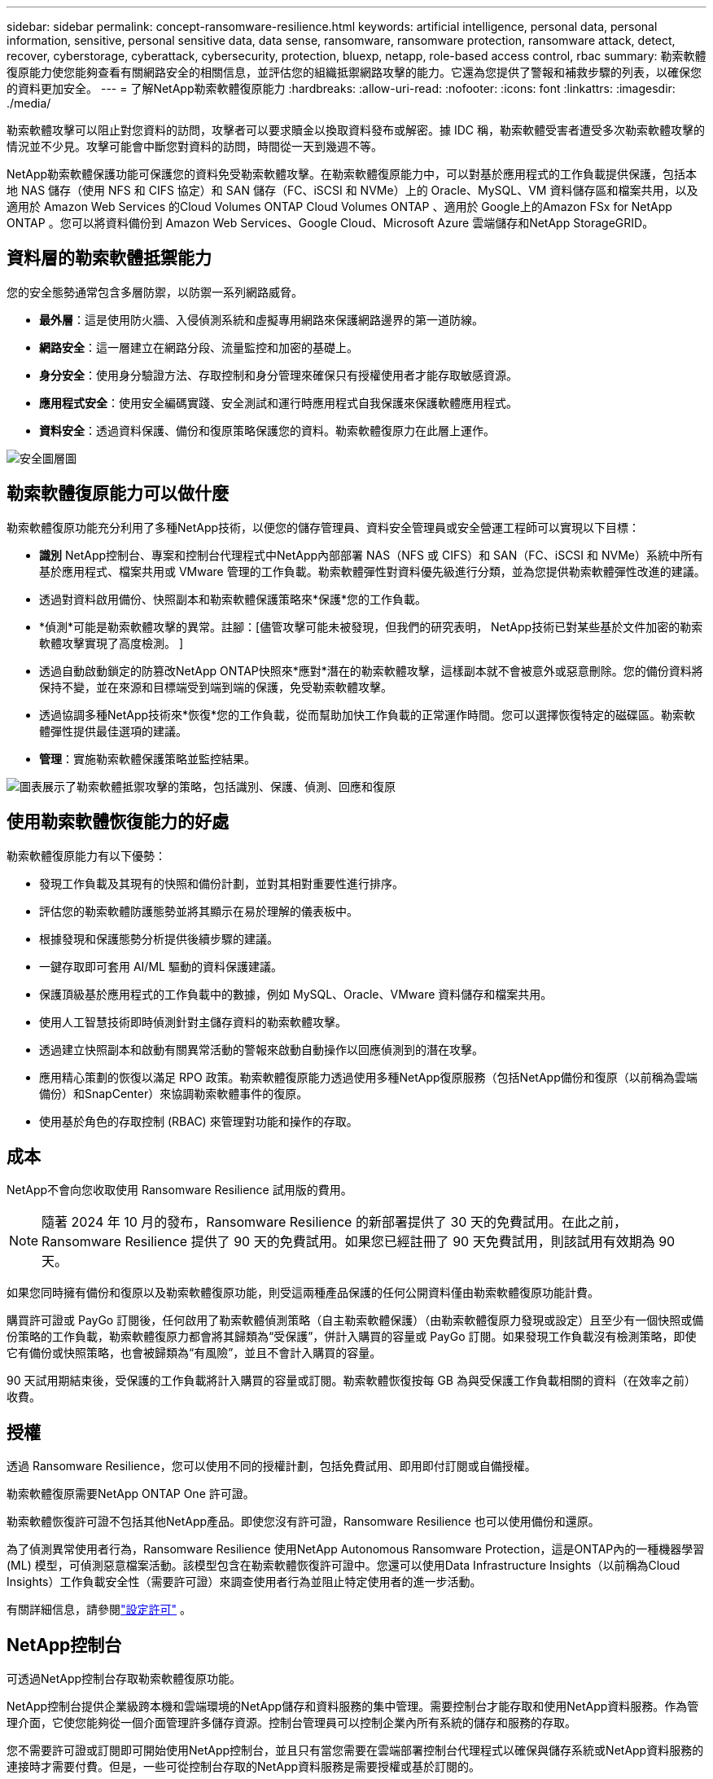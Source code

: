 ---
sidebar: sidebar 
permalink: concept-ransomware-resilience.html 
keywords: artificial intelligence, personal data, personal information, sensitive, personal sensitive data, data sense, ransomware, ransomware protection, ransomware attack, detect, recover, cyberstorage, cyberattack, cybersecurity, protection, bluexp, netapp, role-based access control, rbac 
summary: 勒索軟體復原能力使您能夠查看有關網路安全的相關信息，並評估您的組織抵禦網路攻擊的能力。它還為您提供了警報和補救步驟的列表，以確保您的資料更加安全。 
---
= 了解NetApp勒索軟體復原能力
:hardbreaks:
:allow-uri-read: 
:nofooter: 
:icons: font
:linkattrs: 
:imagesdir: ./media/


[role="lead"]
勒索軟體攻擊可以阻止對您資料的訪問​​，攻擊者可以要求贖金以換取資料發布或解密。據 IDC 稱，勒索軟體受害者遭受多次勒索軟體攻擊的情況並不少見。攻擊可能會中斷您對資料的訪問​​，時間從一天到幾週不等。

NetApp勒索軟體保護功能可保護您的資料免受勒索軟體攻擊。在勒索軟體復原能力中，可以對基於應用程式的工作負載提供保護，包括本地 NAS 儲存（使用 NFS 和 CIFS 協定）和 SAN 儲存（FC、iSCSI 和 NVMe）上的 Oracle、MySQL、VM 資料儲存區和檔案共用，以及適用於 Amazon Web Services 的Cloud Volumes ONTAP Cloud Volumes ONTAP 、適用於 Google上的Amazon FSx for NetApp ONTAP 。您可以將資料備份到 Amazon Web Services、Google Cloud、Microsoft Azure 雲端儲存和NetApp StorageGRID。



== 資料層的勒索軟體抵禦能力

您的安全態勢通常包含多層防禦，以防禦一系列網路威脅。

* *最外層*：這是使用防火牆、入侵偵測系統和虛擬專用網路來保護網路邊界的第一道防線。
* *網路安全*：這一層建立在網路分段、流量監控和加密的基礎上。
* *身分安全*：使用身分驗證方法、存取控制和身分管理來確保只有授權使用者才能存取敏感資源。
* *應用程式安全*：使用安全編碼實踐、安全測試和運行時應用程式自我保護來保護軟體應用程式。
* *資料安全*：透過資料保護、備份和復原策略保護您的資料。勒索軟體復原力在此層上運作。


image:concept-security-layer-diagram.png["安全圖層圖"]



== 勒索軟體復原能力可以做什麼

勒索軟體復原功能充分利用了多種NetApp技術，以便您的儲存管理員、資料安全管理員或安全營運工程師可以實現以下目標：

* *識別* NetApp控制台、專案和控制台代理程式中NetApp內部部署 NAS（NFS 或 CIFS）和 SAN（FC、iSCSI 和 NVMe）系統中所有基於應用程式、檔案共用或 VMware 管理的工作負載。勒索軟體彈性對資料優先級進行分類，並為您提供勒索軟體彈性改進的建議。
* 透過對資料啟用備份、快照副本和勒索軟體保護策略來*保護*您的工作負載。
* *偵測*可能是勒索軟體攻擊的異常。註腳：[儘管攻擊可能未被發現，但我們的研究表明， NetApp技術已對某些基於文件加密的勒索軟體攻擊實現了高度檢測。 ]
* 透過自動啟動鎖定的防篡改NetApp ONTAP快照來*應對*潛在的勒索軟體攻擊，這樣副本就不會被意外或惡意刪除。您的備份資料將保持不變，並在來源和目標端受到端到端的保護，免受勒索軟體攻擊。
* 透過協調多種NetApp技術來*恢復*您的工作負載，從而幫助加快工作負載的正常運作時間。您可以選擇恢復特定的磁碟區。勒索軟體彈性提供最佳選項的建議。
* *管理*：實施勒索軟體保護策略並監控結果。


image:diagram-rp-features-phases3.png["圖表展示了勒索軟體抵禦攻擊的策略，包括識別、保護、偵測、回應和復原"]



== 使用勒索軟體恢復能力的好處

勒索軟體復原能力有以下優勢：

* 發現工作負載及其現有的快照和備份計劃，並對其相對重要性進行排序。
* 評估您的勒索軟體防護態勢並將其顯示在易於理解的儀表板中。
* 根據發現和保護態勢分析提供後續步驟的建議。
* 一鍵存取即可套用 AI/ML 驅動的資料保護建議。
* 保護頂級基於應用程式的工作負載中的數據，例如 MySQL、Oracle、VMware 資料儲存和檔案共用。
* 使用人工智慧技術即時偵測針對主儲存資料的勒索軟體攻擊。
* 透過建立快照副本和啟動有關異常活動的警報來啟動自動操作以回應偵測到的潛在攻擊。
* 應用精心策劃的恢復以滿足 RPO 政策。勒索軟體復原能力透過使用多種NetApp復原服務（包括NetApp備份和復原（以前稱為雲端備份）和SnapCenter）來協調勒索軟體事件的復原。
* 使用基於角色的存取控制 (RBAC) 來管理對功能和操作的存取。




== 成本

NetApp不會向您收取使用 Ransomware Resilience 試用版的費用。


NOTE: 隨著 2024 年 10 月的發布，Ransomware Resilience 的新部署提供了 30 天的免費試用。在此之前，Ransomware Resilience 提供了 90 天的免費試用。如果您已經註冊了 90 天免費試用，則該試用有效期為 90 天。

如果您同時擁有備份和復原以及勒索軟體復原功能，則受這兩種產品保護的任何公開資料僅由勒索軟體復原功能計費。

購買許可證或 PayGo 訂閱後，任何啟用了勒索軟體偵測策略（自主勒索軟體保護）（由勒索軟體復原力發現或設定）且至少有一個快照或備份策略的工作負載，勒索軟體復原力都會將其歸類為“受保護”，併計入購買的容量或 PayGo 訂閱。如果發現工作負載沒有檢測策略，即使它有備份或快照策略，也會被歸類為“有風險”，並且不會計入購買的容量。

90 天試用期結束後，受保護的工作負載將計入購買的容量或訂閱。勒索軟體恢復按每 GB 為與受保護工作負載相關的資料（在效率之前）收費。



== 授權

透過 Ransomware Resilience，您可以使用不同的授權計劃，包括免費試用、即用即付訂閱或自備授權。

勒索軟體復原需要NetApp ONTAP One 許可證。

勒索軟體恢復許可證不包括其他NetApp產品。即使您沒有許可證，Ransomware Resilience 也可以使用備份和還原。

為了偵測異常使用者行為，Ransomware Resilience 使用NetApp Autonomous Ransomware Protection，這是ONTAP內的一種機器學習 (ML) 模型，可偵測惡意檔案活動。該模型包含在勒索軟體恢復許可證中。您還可以使用Data Infrastructure Insights（以前稱為Cloud Insights）工作負載安全性（需要許可證）來調查使用者行為並阻止特定使用者的進一步活動。

有關詳細信息，請參閱link:rp-start-licenses.html["設定許可"] 。



== NetApp控制台

可透過NetApp控制台存取勒索軟體復原功能。

NetApp控制台提供企業級跨本機和雲端環境的NetApp儲存和資料服務的集中管理。需要控制台才能存取和使用NetApp資料服務。作為管理介面，它使您能夠從一個介面管理許多儲存資源。控制台管理員可以控制企業內所有系統的儲存和服務的存取。

您不需要許可證或訂閱即可開始使用NetApp控制台，並且只有當您需要在雲端部署控制台代理程式以確保與儲存系統或NetApp資料服務的連接時才需要付費。但是，一些可從控制台存取的NetApp資料服務是需要授權或基於訂閱的。

詳細了解link:https://docs.netapp.com/us-en/bluexp-setup-admin/concept-overview.html["NetApp控制台"^]。



== 勒索軟體抵禦能力的工作原理

Ransomware Resilience 使用NetApp Backup and Recovery 來發現和設定檔案共享工作負載的快照和備份策略，使用SnapCenter或SnapCenter for VMware 來發現和設定應用程式和虛擬機器工作負載的快照和備份策略。此外，Ransomware Resilience 使用備份和復原以及SnapCenter / SnapCenter for VMware 來執行檔案和工作負載一致的復原。

image:diagram-rp-architecture-preview3.png["勒索軟體抵禦能力架構​​圖"]

[cols="15,65a"]
|===
| 特徵 | 描述 


| *確認*  a| 
* 尋找連接到控制台的所有客戶本地 NAS（NFS 和 CIFS 協定）、SAN（FC、iSCSI 和 NVMe）和Cloud Volumes ONTAP資料。
* 從ONTAP和SnapCenter服務 API 中識別客戶資料並將其與工作負載關聯。詳細了解 https://docs.netapp.com/us-en/ontap-family/["ONTAP"^]和 https://docs.netapp.com/us-en/snapcenter/index.html["SnapCenter軟體"^]。
* 發現每個磁碟區的目前NetApp快照副本和備份策略的保護等級以及任何機上偵測功能。然後，勒索軟體復原能力透過使用備份和復原、 ONTAP服務和NetApp技術（例如自主勒索軟體保護（ARP 或 ARP/AI，取決於您的ONTAP版本）、FPolicy、備份策略和快照策略）將此保護態勢與工作負載相關聯。詳細了解 https://docs.netapp.com/us-en/ontap/anti-ransomware/index.html["自主勒索軟體防護"^]， https://docs.netapp.com/us-en/bluexp-backup-recovery/index.html["NetApp備份與復原"^] ， 和 https://docs.netapp.com/us-en/ontap/nas-audit/two-parts-fpolicy-solution-concept.html["ONTAP FPolicy"^]。
* 根據自動發現的保護等級為每個工作負載分配業務優先級，並根據工作負載的業務優先級建議保護策略。工作負載優先順序是基於已應用於與工作負載相關的每個磁碟區的快照頻率。




| *保護*  a| 
* 透過將政策應用於每個已識別的工作負載，主動監控工作負載並協調備份和復原、 SnapCenter和ONTAP API 的使用。




| *探測*  a| 
* 使用整合式機器學習 (ML) 模型偵測潛在攻擊，該模型可偵測潛在的異常加密和活動。
* 提供雙層偵測，首先偵測主儲存中的潛在勒索軟體攻擊，然後透過取得額外的自動快照副本來建立最近的資料還原點，以回應異常活動。勒索軟體復原能力能夠更深入地挖掘以更精確地識別潛在攻擊，而不會影響主要工作負載的效能。
* 使用ONTAP、自主勒索軟體防護（ARP 或 ARP/AI，取決於您的ONTAP版本）、Data Infrastructure Insights（以前稱為Cloud Insights）工作負載安全性和 FPolicy 技術，確定攻擊相關工作負載的特定可疑檔案和對應。




| *回應*  a| 
* 顯示相關數據，例如文件活動、使用者活動和熵，以幫助您完成有關攻擊的取證審查。
* 使用NetApp技術和產品（例如ONTAP、自主勒索軟體防護（ARP 或 ARP/AI，取決於您的ONTAP版本）和 FPolicy）啟動快速快照副本。




| *恢復*  a| 
* 透過使用備份和復原、 ONTAP、自主勒索軟體防護（ARP 或 ARP/AI，取決於您的ONTAP版本）以及 FPolicy 技術和服務，確定最佳快照或備份並推薦最佳復原點實際 (RPA)。
* 協調包括虛擬機器、文件共享、區塊儲存和資料庫在內的工作負載的恢復，並保持應用程式的一致性。




| *治理*  a| 
* 分配勒索軟體保護策略
* 幫助您監控結果。


|===


== 支援的備份目標、系統和工作負載資料來源

勒索軟體復原支援以下備份目標、系統和資料來源：

*支援的備份目標*

* 亞馬遜網路服務（AWS）S3
* 谷歌雲端平台
* 微軟 Azure Blob
* NetAppStorageGRID


*支援的系統*

* 本地ONTAP NAS（使用 NFS 和 CIFS 協定），採用ONTAP版本 9.11.1 及更高版本
* 本地ONTAP SAN（使用 FC、iSCSI 和 NVMe 協定），採用ONTAP版本 9.17.1 及更高版本
* 適用於 AWS 的Cloud Volumes ONTAP 9.11.1 或更高版本（使用 NFS 和 CIFS 協定）
* 適用於 Google Cloud Platform 的Cloud Volumes ONTAP 9.11.1 或更高版本（使用 NFS 和 CIFS 協定）
* 適用於 Microsoft Azure 的Cloud Volumes ONTAP 9.12.1 或更高版本（使用 NFS 和 CIFS 協定）
* 適用於 AWS、Google Cloud Platform 和 Microsoft Azure 的Cloud Volumes ONTAP 9.17.1 或更高版本（使用 FC、iSCSI 和 NVMe 協定）
* Amazon FSx for NetApp ONTAP，使用自主勒索軟體防護（ARP 而非 ARP/AI）
+

NOTE: ARP/AI 需要ONTAP 9.16 或更高版本。




NOTE: 不支援以下內容： FlexGroup磁碟區、早於 9.11.1 的ONTAP版本、掛載點磁碟區、掛載路徑磁碟區、離線磁碟區和資料保護 (DP) 磁碟區。

*支援的工作負載資料來源*

勒索軟體復原能力可保護主資料磁碟區上的以下基於應用程式的工作負載：

* NetApp檔案分享
* 區塊儲存
* VMware 資料儲存區
* 資料庫（MySQL 和 Oracle）
* 更多內容即將推出


此外，如果您使用SnapCenter或SnapCenter for VMware，則這些產品支援的所有工作負載也會在 Ransomware Resilience 中識別。勒索軟體復原能力可以以工作負載一致的方式保護和恢復這些內容。



== 可能有助於您進行勒索軟體防護的術語

了解一些與勒索軟體保護相關的術語可能會對您有所幫助。

* *保護*：勒索軟體復原中的保護意味著確保使用保護策略定期在不同的安全域中進行快照和不可變備份。
* *工作負載*：勒索軟體復原中的工作負載可以包括 MySQL 或 Oracle 資料庫、VMware 資料儲存區或檔案共用。

